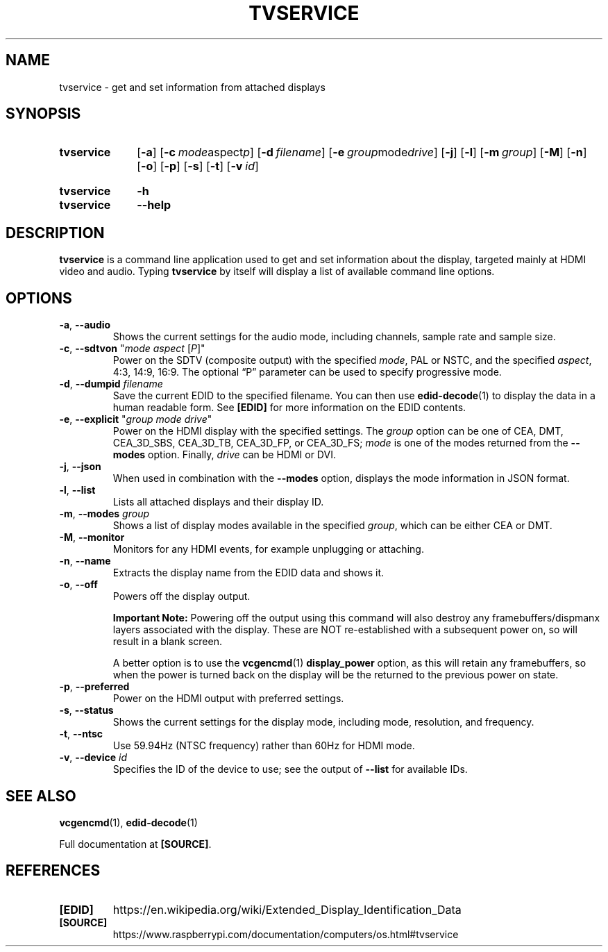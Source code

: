 .TH TVSERVICE 1
.
.SH NAME
tvservice \- get and set information from attached displays
.
.
.SH SYNOPSIS
.SY tvservice
.OP \-a
.OP \-c "mode aspect p"
.OP \-d filename
.OP \-e "group mode drive"
.OP \-j
.OP \-l
.OP \-m group
.OP \-M
.OP \-n
.OP \-o
.OP \-p
.OP \-s
.OP \-t
.OP \-v id
.YS
.
.SY tvservice
.B \-h
.SY tvservice
.B \-\-help
.YS
.
.
.SH DESCRIPTION
.B tvservice
is a command line application used to get and set information about the
display, targeted mainly at HDMI video and audio.
.
Typing
.B tvservice
by itself will display a list of available command line options.
.
.
.SH OPTIONS
.
.TP
.BR \-a ", " \-\-audio
Shows the current settings for the audio mode, including channels, sample rate
and sample size.
.
.TP
.BR \-c ", " \-\-sdtvon " \(dq\fImode aspect \fR[\fIP\fR]\(dq"
Power on the SDTV (composite output) with the specified
.IR mode ,
PAL or NSTC, and the specified
.IR aspect ,
4:3, 14:9, 16:9. The optional \(lqP\(rq parameter can be used to specify
progressive mode. 
.
.TP
.BR \-d ", " \-\-dumpid " \fIfilename\fR"
Save the current EDID to the specified filename. You can then use
.BR edid-decode (1)
to display the data in a human readable form. See
.B [EDID]
for more information on the EDID contents.
.
.TP
.BR \-e ", " \-\-explicit " \(dq\fIgroup mode drive\fR\(dq"
Power on the HDMI display with the specified settings.
.
The
.I group
option can be one of CEA, DMT, CEA_3D_SBS, CEA_3D_TB, CEA_3D_FP, or CEA_3D_FS;
.I mode
is one of the modes returned from the
.B \-\-modes
option. Finally,
.I drive
can be HDMI or DVI. 
.
.TP
.BR \-j ", " \-\-json
When used in combination with the
.B \-\-modes
option, displays the mode information in JSON format. 
.
.TP
.BR \-l ", " \-\-list
Lists all attached displays and their display ID.
.
.TP
.BR \-m ", " \-\-modes " \fIgroup\fR"
Shows a list of display modes available in the specified
.IR group ,
which can be either CEA or DMT.
.
.TP
.BR \-M ", " \-\-monitor
Monitors for any HDMI events, for example unplugging or attaching.
.
.TP
.BR \-n ", " \-\-name
Extracts the display name from the EDID data and shows it.
.
.TP
.BR \-o ", " \-\-off
Powers off the display output.
.IP
.B Important Note:
Powering off the output using this command will also destroy any
framebuffers/dispmanx layers associated with the display. These are NOT
re-established with a subsequent power on, so will result in a blank screen.
.IP
A better option is to use the
.BR vcgencmd (1)
.B display_power
option, as this will retain any framebuffers, so when the power is turned back
on the display will be the returned to the previous power on state.
.
.TP
.BR \-p ", " \-\-preferred
Power on the HDMI output with preferred settings.
.
.TP
.BR \-s ", " \-\-status
Shows the current settings for the display mode, including mode, resolution,
and frequency.
.
.TP
.BR \-t ", " \-\-ntsc
Use 59.94Hz (NTSC frequency) rather than 60Hz for HDMI mode.
.
.TP
.BR \-v ", " \-\-device " \fIid\fR"
Specifies the ID of the device to use; see the output of
.B \-\-list
for available IDs.
.
.
.SH SEE ALSO
.BR vcgencmd (1),
.BR edid-decode (1)
.
.PP
Full documentation at
.BR [SOURCE] .
.
.
.SH REFERENCES
.TP
.B [EDID]
https://en.wikipedia.org/wiki/Extended_Display_Identification_Data
.
.TP
.B [SOURCE]
https://www.raspberrypi.com/documentation/computers/os.html#tvservice

